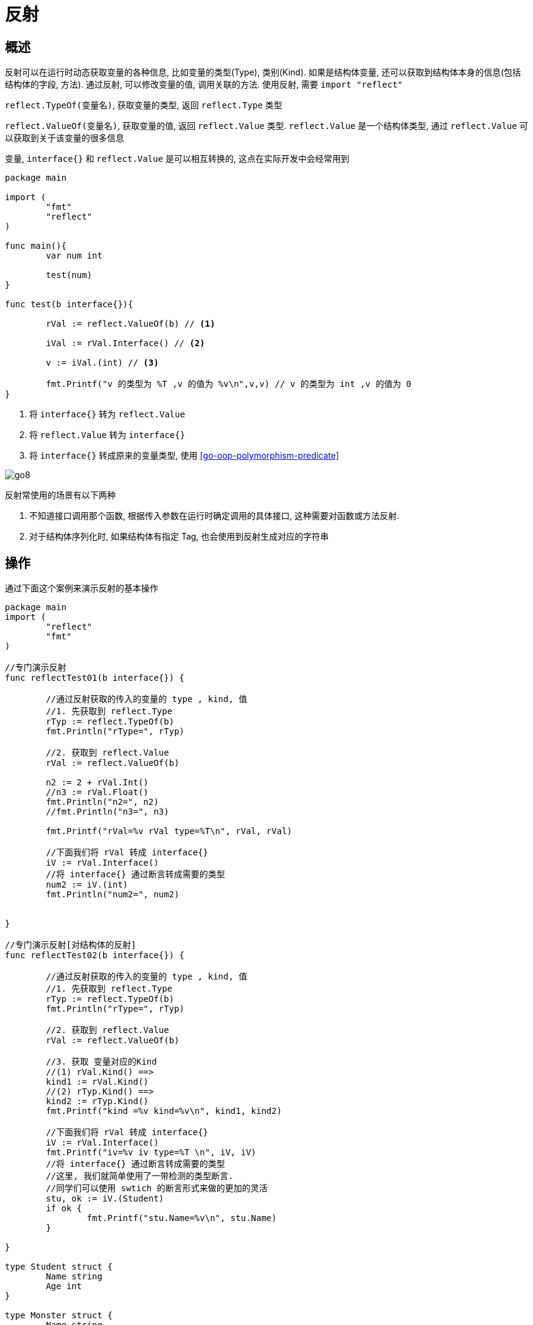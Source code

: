 [[go-reflect]]
= 反射

[[go-reflect-overview]]
== 概述

反射可以在运行时动态获取变量的各种信息, 比如变量的类型(Type), 类别(Kind). 如果是结构体变量, 还可以获取到结构体本身的信息(包括结构体的字段, 方法). 通过反射, 可以修改变量的值, 调用关联的方法. 使用反射, 需要 `import "reflect"`

`reflect.TypeOf(变量名)`, 获取变量的类型, 返回 `reflect.Type` 类型

`reflect.ValueOf(变量名)`, 获取变量的值, 返回 `reflect.Value` 类型.  `reflect.Value` 是一个结构体类型, 通过 `reflect.Value` 可以获取到关于该变量的很多信息

变量, `interface{}` 和 `reflect.Value` 是可以相互转换的, 这点在实际开发中会经常用到

====
[source,go]
----
package main

import (
	"fmt"
	"reflect"
)

func main(){
	var num int

	test(num)
}

func test(b interface{}){

	rVal := reflect.ValueOf(b) // <1>

	iVal := rVal.Interface() // <2>

	v := iVal.(int) // <3>

	fmt.Printf("v 的类型为 %T ,v 的值为 %v\n",v,v) // v 的类型为 int ,v 的值为 0
}
----
<1> 将 `interface{}` 转为 `reflect.Value`
<2> 将 `reflect.Value` 转为 `interface{}`
<3> 将 `interface{}` 转成原来的变量类型, 使用 <<go-oop-polymorphism-predicate>>
====

image::{base-images}/go8.png[]

反射常使用的场景有以下两种

. 不知道接口调用那个函数, 根据传入参数在运行时确定调用的具体接口, 这种需要对函数或方法反射.
. 对于结构体序列化时, 如果结构体有指定 Tag, 也会使用到反射生成对应的字符串

[[go-reflect-use]]
== 操作

通过下面这个案例来演示反射的基本操作

[source,go]
----
package main
import (
	"reflect"
	"fmt"
)

//专门演示反射
func reflectTest01(b interface{}) {

	//通过反射获取的传入的变量的 type , kind, 值
	//1. 先获取到 reflect.Type
	rTyp := reflect.TypeOf(b)
	fmt.Println("rType=", rTyp)

	//2. 获取到 reflect.Value
	rVal := reflect.ValueOf(b)

	n2 := 2 + rVal.Int()
	//n3 := rVal.Float()
	fmt.Println("n2=", n2)
	//fmt.Println("n3=", n3)

	fmt.Printf("rVal=%v rVal type=%T\n", rVal, rVal)

	//下面我们将 rVal 转成 interface{}
	iV := rVal.Interface()
	//将 interface{} 通过断言转成需要的类型
	num2 := iV.(int)
	fmt.Println("num2=", num2)


}

//专门演示反射[对结构体的反射]
func reflectTest02(b interface{}) {

	//通过反射获取的传入的变量的 type , kind, 值
	//1. 先获取到 reflect.Type
	rTyp := reflect.TypeOf(b)
	fmt.Println("rType=", rTyp)

	//2. 获取到 reflect.Value
	rVal := reflect.ValueOf(b)

	//3. 获取 变量对应的Kind
	//(1) rVal.Kind() ==>
	kind1 := rVal.Kind()
	//(2) rTyp.Kind() ==>
	kind2 := rTyp.Kind()
	fmt.Printf("kind =%v kind=%v\n", kind1, kind2)

	//下面我们将 rVal 转成 interface{}
	iV := rVal.Interface()
	fmt.Printf("iv=%v iv type=%T \n", iV, iV)
	//将 interface{} 通过断言转成需要的类型
	//这里, 我们就简单使用了一带检测的类型断言.
	//同学们可以使用 swtich 的断言形式来做的更加的灵活
	stu, ok := iV.(Student)
	if ok {
		fmt.Printf("stu.Name=%v\n", stu.Name)
	}

}

type Student struct {
	Name string
	Age int
}

type Monster struct {
	Name string
	Age int
}

func main() {

	//请编写一个案例,
	//演示对(基本数据类型、interface{}、reflect.Value)进行反射的基本操作

	//1. 先定义一个int
	var num int = 100
	reflectTest01(num)

	//2. 定义一个Student的实例
	stu := Student{
		Name : "tom",
		Age : 20,
	}
	reflectTest02(stu)
}
----

[[go-reflect-notice]]
== 注意事项

. reflect.Value.Kind 获取变量的类别, 返回的是一个常量
. Type 和 Kind 的区别
+
Type 是类型, Kind是类别, Type 和 Kind 可能是相同的, 也可能是不同的
. 通过反射可以让变量在 `interface{}` 和 `reflect.Value` 之间相互转换
. 使用反射的方式来获取变量的值, 并返回对应的类型, 要求数据类型匹配, 比如 `x` 是 `int` ,那么就应该使用 `reflect.Value(x).Int()`,而不能使用其他的, 否则报 `panic`
. 通过反射来修改变量, 注意当使用 SetXxx 方法来设置需要通过对应的指针类型来完成, 这样才能改变传入的变量的值, 同事也需要使用到 `reflect.Value.Elem()` 方法
+
[source,go]
----
package main
import (
	"fmt"
	"reflect"
)
func main() {
	var str string = "tom"   //ok
	fs := reflect.ValueOf(&str) //ok fs -> string
	fs.Elem().SetString("jack") //ok
	fmt.Printf("%v\n", str) // jack
}
----

[[go-reflect-sample]]
== 案例

示例一: 使用反射来遍历结构体字段, 调用结构体方法, 并获取结构体标签的值

[source,go]
----
package main
import (
	"fmt"
	"reflect"
)
//定义了一个Monster结构体
type Monster struct {
	Name  string `json:"name"`
	Age   int `json:"monster_age"`
	Score float32 `json:"成绩"`
	Sex   string

}

//方法, 返回两个数的和
func (s Monster) GetSum(n1, n2 int) int {
	return n1 + n2
}
//方法,  接收四个值, 给s赋值
func (s Monster) Set(name string, age int, score float32, sex string) {
	s.Name = name
	s.Age = age
	s.Score = score
	s.Sex = sex
}

//方法, 显示s的值
func (s Monster) Print() {
	fmt.Println("---start~----")
	fmt.Println(s)
	fmt.Println("---end~----")
}
func TestStruct(a interface{}) {
	//获取reflect.Type 类型
	typ := reflect.TypeOf(a)
	//获取reflect.Value 类型
	val := reflect.ValueOf(a)
	//获取到a对应的类别
	kd := val.Kind()
	//如果传入的不是struct, 就退出
	if kd !=  reflect.Struct {
		fmt.Println("expect struct")
		return
	}

	//获取到该结构体有几个字段
	num := val.NumField()

	fmt.Printf("struct has %d fields\n", num) //4
	//变量结构体的所有字段
	for i := 0; i < num; i++ {
		fmt.Printf("Field %d: 值为=%v\n", i, val.Field(i))
		//获取到struct标签, 注意需要通过reflect.Type来获取tag标签的值
		tagVal := typ.Field(i).Tag.Get("json")
		//如果该字段于tag标签就显示, 否则就不显示
		if tagVal != "" {
			fmt.Printf("Field %d: tag为=%v\n", i, tagVal)
		}
	}

	//获取到该结构体有多少个方法
	numOfMethod := val.NumMethod()
	fmt.Printf("struct has %d methods\n", numOfMethod)

	//var params []reflect.Value
	//方法的排序默认是按照 函数名的排序（ASCII码）
	val.Method(1).Call(nil) //获取到第二个方法. 调用它


	//调用结构体的第1个方法Method(0)
	var params []reflect.Value  //声明了 []reflect.Value
	params = append(params, reflect.ValueOf(10))
	params = append(params, reflect.ValueOf(40))
	res := val.Method(0).Call(params) //传入的参数是 []reflect.Value, 返回[]reflect.Value
	fmt.Println("res=", res[0].Int()) //返回结果, 返回的结果是 []reflect.Value*/

}
func main() {
	//创建了一个Monster实例
	var a Monster = Monster{
		Name:  "黄鼠狼精",
		Age:   400,
		Score: 30.8,
	}
	//将Monster实例传递给TestStruct函数
	TestStruct(a)
}
----